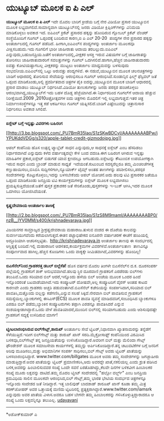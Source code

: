 * ಯುಟ್ಯೂಬ್ ಮೂಲಕ ಐ ಪಿ ಎಲ್

*ಯುಟ್ಯೂಬ್ ಮೂಲಕ ಐ ಪಿ ಎಲ್*
 ಇದೇ ಮೊದಲ ಬಾರಿಗೆ ಕ್ರೀಡೆಯ ಬಗ್ಗೆ ನೇರ ವಿಡಿಯೋ ಪ್ರಸಾರ ಯುಟ್ಯೂಬಿನ ಮೂಲಕ
ಲಭ್ಯವಾಗಲಿದೆ.ಸಾಮಾನ್ಯವಾಗಿ ಯುಟ್ಯೂಬ್‌ನಲ್ಲಿ ಜನರು ವಿಡಿಯೋ ಕ್ಲಿಪ್ಪಿಂಗ್‌ಗಳನ್ನು
ವಿನಿಮಯ ಮಾಡಿಕೊಳ್ಳಲು ಅವಕಾಶ ಇದೆ. ಐಪಿಎಲ್ ಕ್ರಿಕೆಟ್ ಪ್ರಸಾರದ ಹಕ್ಕನ್ನು ಹೊಂದಿರುವ
ಗ್ಲೋಬಲ್ ಕ್ರಿಕೆಟ್ ವೆಂಚರ್ ಸಂಸ್ಥೆಯೊಂದಿಗೆ ಗೂಗಲ್ ಒಪ್ಪಂದಕ್ಕೆ ಬಂದಿರುವ ಕಾರಣ,ಐ ಪಿ
ಎಲ್ 20-20  ಪಂದ್ಯಗಳ ನೇರ ಪ್ರಸಾರದ ಹಕ್ಕನ್ನು ಅಂತರ್ಜಾಲದಲ್ಲಿ ಗೂಗಲ್ ಪಡೆದಿದೆ.
ಹೀಗಾಗಿ,ಐಪಿಎಲ್‌ನ ಪಂದ್ಯಗಳನ್ನು ಅಂತರ್ಜಾಲ ಮೂಲಕವೂ ವೀಕ್ಷಿಸಬಹುದು.ಇದು ಗೂಗಲಿಗೆ
ಭಾರೀ ಜಾಹೀರಾತು ಆದಾಯ ತರಬಲ್ಲುದು.ಐಪಿಎಲ್ ಎನ್ನುವುದು,ಬಹುಜನಪ್ರಿಯ.ಜತೆಗೆ
ಅಂತರ್ಜಾಲದಲ್ಲಿ,ವೀಕ್ಷಕರ ಆಸಕ್ತಿ ಇರುವ ವಿಷಯಗಳ ಬಗ್ಗೆ ಜಾಹೀರಾತನ್ನು ತೋರಿಸಲು
ಜಾಹೀರಾತುದಾರರಿಗೆ ಸವಲತ್ತುಗಳನ್ನು ಗೂಗಲ್ ಒದಗಿಸಲಿದೆ.ಹಾಗಾಗಿ,ಹೆಚ್ಚಿನ
ಜಾಹೀರಾತುದಾರರು ಐವತ್ತು ಕೋಟಿಯಷ್ಟಾಗಬಲ್ಲ ವೀಕ್ಷಕರನ್ನು ಮುಟ್ಟಲು ಅಂತರ್ಜಾಲ
ಮಾಧ್ಯಮವನ್ನು ಬಳಸುವುದು ಸಂಭವನೀಯ.ಐಪಿಎಲ್‌ನಲ್ಲಿ ಒಟ್ಟು ಅರುವತ್ತು ಪಂದ್ಯಗಳಿವೆ.
 ಈ ನಡುವೆ,ಯುಟ್ಯೂಬಿನ ಮೂಲಕ ಚಲನಚಿತ್ರಗಳನ್ನು ಬಾಡಿಗೆ ಆಧಾರದಲ್ಲಿ ತೋರಿಸುವ
ಸೇವೆಯನ್ನು ಆರಂಭಿಸಲೂ ಗೂಗಲ್ ಆರಂಭಿಸಿದೆ.ಸುಂಡಾನ್ಸಿನ ಫಿಲ್ಮ್ ಫೆಸ್ಟಿವಲ್ ಜತೆ
ಒಪ್ಪಂದ ಮಾಡಿಕೊಂಡು,ಅಲ್ಲಿ ಪ್ರದರ್ಶಿತವಾದ ಚಿತ್ರಗಳ ಪೈಕಿ ಐದನ್ನು,ಯುಟ್ಯೂಬಿನ ಮೂಲಕ
ಬಾಡಿಗೆ ಆಧಾರದಲ್ಲಿ ಪ್ರಸಾರ ಮಾಡಲು ಯುಟ್ಯೂಬ್ ನಿರ್ಧರಿಸಿದೆ.ವಿಡಿಯೋ ತುಣುಕುಗಳನ್ನು
ಜನರು ಪರಸ್ಪರ ಹಂಚಿಕೊಳ್ಳಲು ಆರಂಭವಾಗಿದ್ದ,ಯುಟ್ಯೂಬ್‌ಗೆ ಇದು ಬಹಳ ದೊಡ್ಡ
ಹೆಜ್ಜೆಯಾಗಿದೆ.ಈ ನಿರ್ಧಾರದಿಂದ ಗೂಗಲ್‌ಗೆ ಆದಾಯ ಹೆಚ್ಚುವ ನಿರೀಕ್ಷೆಯಿದೆ.2009
,2010ಚಿತ್ರೋತ್ಸವಗಳ ಐದು ಚಿತ್ರಗಳು ಮೊದಲಿಗೆ ಇಲ್ಲಿ ಲಭ್ಯವಾಗುತ್ತವೆ.ಇತರ ಚಿತ್ರ
ನಿರ್ಮಾಣಸಂಸ್ಥೆಗಳನ್ನೂ ಇತ್ತ ಕಡೆ ಆಕರ್ಷಿಸಲು ಗೂಗಲ್ ಯತ್ನಿಸಲಿದೆ.ಬಾಡಿಗೆ
ಎಷ್ಟೆಂಬುದನ್ನು ಚಿತ್ರಾನುಸಾರ ನಿರ್ಧರಿಸಲು ಅವಕಾಶ ಸಿಗಲಿದೆ.
 -------------------------------------------------
 *ಐಸ್ಲೇಟ್ ಬಗ್ಗೆ ಇನ್ನಷ್ಟು ವಿವರಗಳು ಬಹಿರಂಗ*

[[http://3.bp.blogspot.com/_PU7BmR35lao/S1zSKwBDCvI/AAAAAAAABPw/jYPUKddVDGg/s1600-h/apple-tablet-credit-gizmodojpg.jpg][[[http://3.bp.blogspot.com/_PU7BmR35lao/S1zSKwBDCvI/AAAAAAAABPw/jYPUKddVDGg/s320/apple-tablet-credit-gizmodojpg.jpg]]]]

 ಆಪಲ್ ಕಂಪೆನಿಯ ಹೊಸ ಉತ್ಪನ್ನ ಟ್ಯಾಬ್ಲೆಟ್ ಸಾಧನ ಎನ್ನುವುದು,ಆ ಸಾಧನಕ್ಕೆ ಐಸ್ಲೇಟ್
ಎಂಬ ಹೆಸರಿಡಲು ನಿರ್ಧಾರವಾಗಿದೆ ಎನ್ನುವುದು ಕಳೆದ ವರ್ಷಾಂತ್ಯದಲ್ಲೇ ಕೇಳಿ ಬಂದ
ವದಂತಿ.ಈಗ ಬಹಿರಂಗ ಆಗಿರುವ ಇನ್ನಷ್ಟು ಮಾಹಿತಿಗಳ ಪ್ರಕಾರ,ಐಸ್ಲೇಟ್ ಬಿಡುಗಡೆ ಯಾವ
ಕ್ಷಣದಲ್ಲೂ ಆಗಬಹುದು.ಐಸ್ಲೇಟನ್ನು ಕೌಟುಂಬಿಕ ಉಪಯೋಗಕ್ಕಾಗಿ ಇರುವ ಸಾಧನ ಎಂದು ಬ್ರಾಂಡ್
ಮಾಡುವ ಸಾಧ್ಯತೆ  ಇದೆಯಂತೆ.ಕುಟುಂಬದ ಸದಸ್ಯರೆಲ್ಲರೂ ತಮ್ಮ ಮಿಂಚಂಚೆಗಳತ್ತ
ಕಣ್ಣುಹಾಯಿಸಲು,ಬಿಸಿಬಿಸಿ ಸುದ್ದಿಗಳಿಗಾಗಿ,ನ್ಯೂಯಾರ್ಕ್ ಟೈಮ್ಸ್ ಅಂತಹ ತಾಣಗಳನ್ನು
ಪರಿಶೀಲಿಸಲು,ಪರಸ್ಪರ ಸಂದೇಶಗಳನ್ನು ಕೊಟ್ಟುಕೊಳ್ಳಲು,ಇದನ್ನು ಬಳಸಬೇಕೆಂದು ಆಪಲ್
ಯೋಚನೆ.ಅದು ಹಲವು ಟಿವಿ ಪ್ರಸಾರಕರ ಜತೆಯೂ ಒಪ್ಪಂದ ಮಾಡಿಕೊಂಡು ಜನಪ್ರಿಯ ಟಿವಿ
ಕಾರ್ಯಕ್ರಮಗಳನ್ನು ಐಸ್ಲೇಟ್ ಮೂಲಕ ಲಭ್ಯವಾಗಿಸಲು ಪ್ರಯತ್ನಿಸುತ್ತಿದೆಯಂತೆ.ಜತೆಗೆ
ಪುಸ್ತಕ ಪ್ರಕಾಶಕರ ಜತೆ ಸೇರಿಕೊಂಡು,ಪುಸ್ತಕಗಳನ್ನು ಇ-ಬುಕ್ ಆಗಿಸಿ,ಇದರ ಮೂಲಕ ಒದಗಿಸಲು
ಯೋಜಿಸಿದೆಯಂತೆ.

-----------------------------------------------------------------------------
 *ಕೃಷ್ಣದೇವರಾಯ ಅಂತರ್ಜಾಲ ತಾಣಕ್ಕೆ*

[[http://2.bp.blogspot.com/_PU7BmR35lao/S1zS8M9mamI/AAAAAAAABP0/nzB__IYV0MM/s1600-h/krishnadevaraya.jpg][[[http://2.bp.blogspot.com/_PU7BmR35lao/S1zS8M9mamI/AAAAAAAABP0/nzB__IYV0MM/s400/krishnadevaraya.jpg]]]]

 ವಿಜಯನಗರ ಸಾಮ್ರಾಜ್ಯದ ಶ್ರೀಕ್ರಷ್ಣದೇವರಾಯ ಮಹಾರಾಜ.ತುಳುವ ವಂಶದ ಈ ದೊರೆಯ ಕಾಲವನ್ನು
ಸುವರ್ಣಯುಗವೆಂದು ಕರೆಯಲಾಗುತ್ತದೆ.ಈತನ ಪಟ್ಟಾಭಿಷೇಕದ ಐನೂರನೇ ವರ್ಷಾಚರಣೆ ಈಚೆಗೆ
ಹಂಪಿಯಲ್ಲಿ ಅದ್ದೂರಿಯಾಗಿ ಆಚರಿಸಲ್ಪಟ್ಟಿತು.  http://krishnadevaraya.in
ಅಂತರ್ಜಾಲ ತಾಣವು ಈ ಸಂದರ್ಭದಲ್ಲಿ ಆಸ್ತಿತ್ವಕ್ಕೆ ಬಂದಿದೆ.ಇಲ್ಲಿ ಮಹಾರಾಜನ
ಆಡಳಿತದ,ಕಾರ್ಯಕ್ರಮಗಳ ವಿವರಗಳಿವೆ.ಅಂತರ್ಜಾಲತಾಣ  ತಾಣವಿನ್ನೂ ಸಂಪೂರ್ಣವಾದ
ಹಾಗಿಲ್ಲ.ಹೆಚ್ಚಿನ ಕೊಂಡಿಗಳು ಒಂದು ವಾಕ್ಯಕ್ಕೇ ಸೀಮಿತವಾಗಿದೆ,ವಿವರಗಳನ್ನು ಹೊಂದಿಲ್ಲ!
 --------------------------------------------------------------------
 *ಬಿಎಸೆನೆಲ್‌ನಿಂದ ಗ್ರಾಹಕರತ್ತ ಡಬಲ್ ಬಿಲ್ಲೆಸೆತ!*
 ಹೊಸ ವರ್ಷದ ಮೊದಲ ತಿಂಗಳೇ ಬಿಎಸೆನೆಲ್‌ನ ದ.ಕ. ದೂರಸಂಪರ್ಕ ಜಿಲ್ಲೆಯಲ್ಲಿ ಗ್ರಾಹಕರಿಗೆ
ಶಾಕ್ ಅನುಭವವಾಗಿದೆ.ಹಲವು ಸ್ಥಿರ ದೂರವಾಣಿ ಗ್ರಾಹಕರಿಗೆ ಎರಡೆರಡು ಬಿಲ್‌ಗಳು
ತಲುಪಿವೆ.ಒಂದು ಸರಿಯಾದ ಬಿಲ್ ಆದರೆ,ಇನ್ನೊಂದು ಹಳೆಯ ಬಿಲ್ ಅಂಚೆಯ ಮೂಲಕ ಒಂದರ ಹಿಂದೆ
ಇನ್ನೊಂದರಂತೆ ಬಟವಾಡೆಯಾಗಿದೆ.ಇದು ಕಂಪ್ಯೂಟರ್ ದೋಷವೇ,ಅಲ್ಲ ಕಂಪ್ಯೂಟರಿಗೆ ವೈರಸ್ ಅಂತಹ
ಕಾಟದ ಕಾರಣವೇ ಎಂದು ಗ್ರಾಹಕರು ಅಚ್ಚರಿ ಪಡುವಂತಾಗಿದೆ.ಬಿಎಸೆನೆಲ್ ಕಚೇರಿಯನ್ನು
ಸಂಪರ್ಕಿಸಿದಾಗ,ಸರಿಯಾದ ಬಿಲ್ ಪಾವತಿಸಿ,ಮತ್ತೊಂದು ಬಿಲ್ಲನ್ನು ಕಡೆಗಣಿಸಿ,ಎನ್ನುವ ಸಲಹೆ
ಸಿಕ್ಕಿದೆ.ನೇರವಾಗಿ ಬಿಲ್ ಪಾವತಿಸುವ ಗ್ರಾಹಕರಿಗೆ ಸಮಸ್ಯೆಯಿಲ್ಲ.ಬ್ಯಾಂಕುಗಳಲ್ಲಿ
ಈಸಿಎಸ್(ECS) ಮೂಲಕ ಪಾವತಿ ವ್ಯವಸ್ಥೆ ಮಾಡಿದವರಿಗೆ,ಸಂಬಂಧಿಸಿದ ಬ್ಯಾಂಕುಗಳೂ ಎರಡೂ
ಬಿಲ್ ಪಡೆದು,ಬ್ಯಾಂಕಿನ ಕಂಪ್ಯೂಟರುಗಳು ತಪ್ಪಾಗಿ ಎರಡನ್ನೂ ಪಾವತಿಸಿದರೆ ಎನ್ನುವ
ಸಂಶಯಕ್ಕೀಡಾಗಿದ್ದಾರೆ.ಒಂದು ವೇಳೆ ಪಾವತಿಯಾದರೆ,ಮುಂದಿನ ಬಿಲ್‌ನಲ್ಲಿ ಸರಿಯಾಗಬಹುದು
ಎಂದು ಆಶಿಸುವುದಷ್ಟೇ ಗ್ರಾಹಕರಿಗೆ ಸದ್ಯಕ್ಕೆ ಉಳಿದಿರುವ ಮಾರ್ಗ!

--------------------------------------------------------------------------------
 *ಟ್ವೀಟಲಾರಂಭಿಸಿರುವ ಬಿಲ್‌ಗೇಟ್ಸ್,ಶಾರುಖ್*
 ಅಂತರ್ಜಾಲ ಸೇವೆ ಟ್ವಿಟರ್,ನಿಧಾನವಾಗಿ ಖ್ಯಾತನಾಮರನ್ನು ತನ್ನೆಡೆಗೆ
ಸೆಳೆಯುತ್ತಿದೆ.ಇದೀಗ ಬಿಲ್‌ಗೇಟ್ಸ್ ಮತ್ತು ಶಾರುಖ್ ಖಾನ್ ಸರದಿ.ಮೈಕ್ರೋಸಾಫ್ಟ್
ಕಂಪೆನಿಯಿಂದ ವಿರಮಿಸಿದ ಬಳಿಕವೂ,ಬಿಲ್‌ಗೇಟ್ಸ್ ತನ್ನ ಜನಪ್ರಿಯತೆಯನ್ನು
ಉಳಿಸಿಕೊಂಡಿದ್ದಾರೆ.ಅವರೀಗ ಬಿಲ್ ಮತ್ತು ಮೆಲಿಂದಾ ಗೇಟ್ಸ್ ಫೌಂಡೇಶನ್ ಮೂಲಕ ಸಮಾಜಸೇವಾ
ಕಾರ್ಯಗಳಲ್ಲಿ ತಮ್ಮನ್ನು ಅರ್ಪಿಸಿಕೊಂಡಿದ್ದಾರೆ.ತನ್ನ ಚಟುವಟಿಕೆಗಳ ಬಗ್ಗೆ ಜನರಿಗೆ
ಅರಿವು ಮೂಡಿಸಲು,ಮತ್ತು ಅಭಿಮಾನಿಗಳ ಸಂಪರ್ಕ ಸಾಧಿಸಲು,ಬಿಲ್ ಗೇಟ್ಸ್ ಅವರು ಟ್ವಿಟರ್
ಖಾತೆಯನ್ನು ಬಳಸಲಾರಂಭಿಸಿದ್ದಾರೆ. www.twitter.com/billgates ಮೂಲಕ ಅವರು ತಮ್ಮ
ಸಂದೇಶಗಳನ್ನು ಜಗಜ್ಜಾಹೀರು ಮಾಡುತ್ತಿದ್ದಾರೆ.ಅವರ ಖಾತೆಯನ್ನು ಟ್ವಿಟರ್
ಪ್ರಮಾಣೀಕರಿಸಿ,ಅದು ಅವರದ್ದೇ ಖಾತೆ,ನಕಲಿಯಲ್ಲ ಎಂದು ಶ್ರುತ ಪಡಿಸಿದ ಬಳಿಕ,ಅವರನ್ನು
ಹಿಂಬಾಲಿಸುವವರ ಸಂಖ್ಯೆ ಒಂದೇ ಸವನೆ ಏರತೊಡಗಿದ್ದು,ಕೆಲವೇ ದಿನಗಳ ಬಳಿಕವೀಗ ಹಿಂಬಾಲಕರ
ಸಂಖ್ಯೆ ಮೂರು ಲಕ್ಷವನ್ನು ದಾಟಿದೆ.ತಮ್ಮ ಮೊದಲ ಟ್ವೀಟ್ ಸಂದೇಶದಲ್ಲಿ "ಹಲ್ಲೋ ವರ್ಲ್ಡ್"
ಎಂಬ ಜನಪ್ರಿಯ ಕ್ರಮವಿಧಿಯ ಸಾಲಿನ ಮೂಲಕವೇ ಆರಂಭಿಸಿದ,ಬಿಲ್ ಗೇಟ್ಸ್,ತಮ್ಮ ಭಾರತ ಭೇಟಿಯ
ಸಂದರ್ಭದ ಚಿತ್ರಗಳನ್ನೂ ಇನ್ನೊಂದು ಸಂದೇಶದ ಜತೆ ನೀಡಿದ್ದಾರೆ.
 ಇತ್ತ ಬಾಲಿವುಡ್ ಬಾದಶಾಹ್ ಶಾರೂಖ್ ಖಾನ್ ಕೂಡಾ ತಮ್ಮ ಮಿತ್ರ ಕರಣ್‌ಜೋಹರ್ ಅವರ
ಒತ್ತಾಯಕ್ಕೆ ಮಣಿದು ಟ್ವಿಟರಿನಲ್ಲಿ ಪ್ರತ್ಯಕ್ಷರಾಗಿದ್ದಾರೆ.www.twitter.com/iamsrk
ಎನ್ನುವುದು ಅವರ ಖಾತೆಯ ವಿಳಾಸ.ಅವರೂ ಬಹಳ ಬೇಗನೇ ತಮ್ಮ ಹಿಂಬಾಲಕರನ್ನು
ಗಳಿಸಿಕೊಳ್ಳುತ್ತಿದ್ದಾರಾದರೂ ಆ ಸಂಖ್ಯೆ ಒಂದು ಲಕ್ಷವನ್ನಿನ್ನೂ ತಲುಪಿಲ್ಲ.
 [[http://www.udayavani.com/epaper/ViewPDf.aspx?Id=26739][udayavani]]

-------------------------------------------------------------------------------------
 *ಅಶೋಕ್‌ಕುಮಾರ್ ಎ
